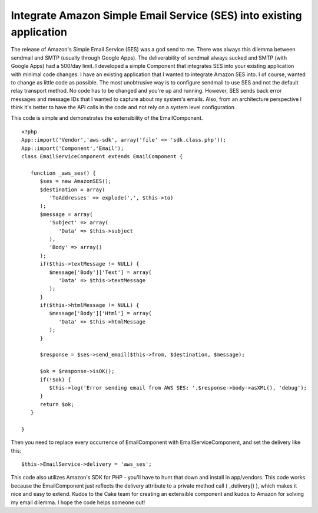 Integrate Amazon Simple Email Service (SES) into existing application
=====================================================================

The release of Amazon's Simple Email Service (SES) was a god send to
me. There was always this dilemma between sendmail and SMTP (usually
through Google Apps). The deliverability of sendmail always sucked and
SMTP (with Google Apps) had a 500/day limit. I developed a simple
Component that integrates SES into your existing application with
minimal code changes.
I have an existing application that I wanted to integrate Amazon SES
into. I of course, wanted to change as little code as possible. The
most unobtrusive way is to configure sendmail to use SES and not the
default relay transport method. No code has to be changed and you're
up and running. However, SES sends back error messages and message IDs
that I wanted to capture about my system's emails. Also, from an
architecture perspective I think it's better to have the API calls in
the code and not rely on a system level configuration.

This code is simple and demonstrates the extensibility of the
EmailComponent.

::

    
    <?php
    App::import('Vendor','aws-sdk', array('file' => 'sdk.class.php'));
    App::import('Component','Email');
    class EmailServiceComponent extends EmailComponent {
       
       function _aws_ses() {
          $ses = new AmazonSES();
          $destination = array(
             'ToAddresses' => explode(',', $this->to)
          );
          $message = array(
             'Subject' => array(
                'Data' => $this->subject
             ),
             'Body' => array()
          );
          if($this->textMessage != NULL) {
             $message['Body']['Text'] = array(
                'Data' => $this->textMessage
             );
          }
          if($this->htmlMessage != NULL) {
             $message['Body']['Html'] = array(
                'Data' => $this->htmlMessage
             );
          }
          
          $response = $ses->send_email($this->from, $destination, $message);
          
          $ok = $response->isOK();
          if(!$ok) {
             $this->log('Error sending email from AWS SES: '.$response->body->asXML(), 'debug');
          }
          return $ok;
       }
       
    }

Then you need to replace every occurrence of EmailComponent with
EmailServiceComponent, and set the delivery like this:

::

    
    $this->EmailService->delivery = 'aws_ses';

This code also utilizes Amazon's SDK for PHP - you'll have to hunt
that down and install in app/vendors. This code works because the
EmailComponent just reflects the delivery attribute to a private
method call ( _delivery() ), which makes it nice and easy to extend.
Kudos to the Cake team for creating an extensible component and kudos
to Amazon for solving my email dilemma. I hope the code helps someone
out!


.. author:: Dankroad
.. categories:: articles
.. tags:: email,email component,amazon web services,Articles

